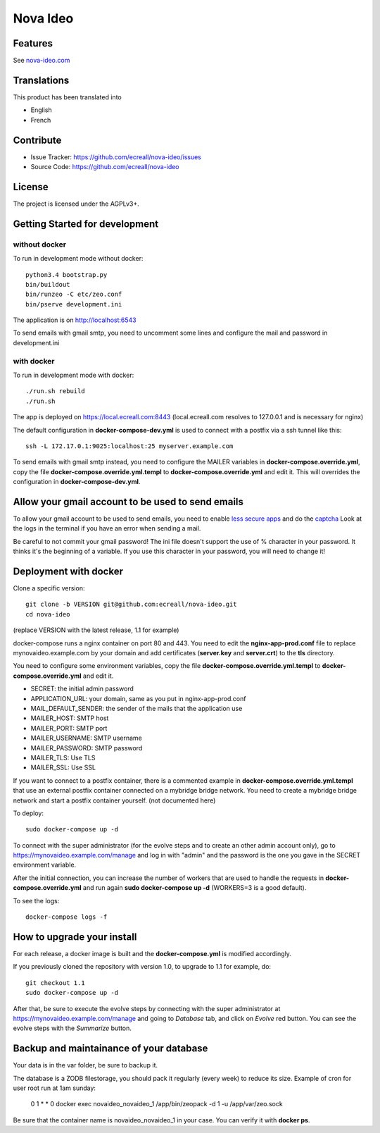 =========
Nova Ideo
=========

Features
--------

See `nova-ideo.com <https://www.nova-ideo.com/>`__


Translations
------------

This product has been translated into

- English
- French


Contribute
----------

- Issue Tracker: https://github.com/ecreall/nova-ideo/issues
- Source Code: https://github.com/ecreall/nova-ideo


License
-------

The project is licensed under the AGPLv3+.


Getting Started for development
-------------------------------

without docker
~~~~~~~~~~~~~~

To run in development mode without docker::

    python3.4 bootstrap.py
    bin/buildout
    bin/runzeo -C etc/zeo.conf
    bin/pserve development.ini

The application is on http://localhost:6543

To send emails with gmail smtp, you need to uncomment some lines and configure
the mail and password in development.ini


with docker
~~~~~~~~~~~

To run in development mode with docker::

    ./run.sh rebuild
    ./run.sh

The app is deployed on https://local.ecreall.com:8443
(local.ecreall.com resolves to 127.0.0.1 and is necessary for nginx)

The default configuration in **docker-compose-dev.yml** is used to connect
with a postfix via a ssh tunnel like this::

    ssh -L 172.17.0.1:9025:localhost:25 myserver.example.com

To send emails with gmail smtp instead, you need to configure the MAILER
variables in **docker-compose.override.yml**, copy the file
**docker-compose.override.yml.templ** to **docker-compose.override.yml** and
edit it. This will overrides the configuration in **docker-compose-dev.yml**.


Allow your gmail account to be used to send emails
--------------------------------------------------

To allow your gmail account to be used to send emails, you need to enable
`less secure apps <https://support.google.com/accounts/answer/6010255>`__ and
do the `captcha <https://support.google.com/accounts/answer/6009563>`__
Look at the logs in the terminal if you have an error when sending a mail.

Be careful to not commit your gmail password!
The ini file doesn't support the use of % character in your password.
It thinks it's the beginning of a variable.
If you use this character in your password, you will need to change it!


Deployment with docker
----------------------

Clone a specific version::

    git clone -b VERSION git@github.com:ecreall/nova-ideo.git
    cd nova-ideo

(replace VERSION with the latest release, 1.1 for example)

docker-compose runs a nginx container on port 80 and 443.
You need to edit the **nginx-app-prod.conf** file to replace mynovaideo.example.com
by your domain and add certificates (**server.key** and **server.crt**) to the
**tls** directory.

You need to configure some environment variables, copy the file
**docker-compose.override.yml.templ** to **docker-compose.override.yml** and edit it.

- SECRET: the initial admin password
- APPLICATION_URL: your domain, same as you put in nginx-app-prod.conf
- MAIL_DEFAULT_SENDER: the sender of the mails that the application use
- MAILER_HOST: SMTP host
- MAILER_PORT: SMTP port
- MAILER_USERNAME: SMTP username
- MAILER_PASSWORD: SMTP password
- MAILER_TLS: Use TLS
- MAILER_SSL: Use SSL

If you want to connect to a postfix container, there is a commented example
in **docker-compose.override.yml.templ** that use an external postfix container
connected on a mybridge bridge network. You need to create a mybridge bridge
network and start a postfix container yourself. (not documented here)

To deploy::

    sudo docker-compose up -d

To connect with the super administrator (for the evolve steps and to create
an other admin account only), go to
https://mynovaideo.example.com/manage
and log in with "admin" and the password is the one you gave in the SECRET
environment variable.

After the initial connection, you can increase the number of workers that are
used to handle the requests in **docker-compose.override.yml** and run again
**sudo docker-compose up -d** (WORKERS=3 is a good default).

To see the logs::

    docker-compose logs -f


How to upgrade your install
---------------------------

For each release, a docker image is built and the **docker-compose.yml** is
modified accordingly.

If you previously cloned the repository with version 1.0, to upgrade to 1.1 for
example, do::

    git checkout 1.1
    sudo docker-compose up -d

After that, be sure to execute the evolve steps by connecting with the super
administrator at https://mynovaideo.example.com/manage
and going to *Database* tab, and click on *Evolve* red button. You can see
the evolve steps with the *Summarize* button.


Backup and maintainance of your database
----------------------------------------

Your data is in the var folder, be sure to backup it.

The database is a ZODB filestorage, you should pack it regularly (every week)
to reduce its size. Example of cron for user root run at 1am sunday:

    0 1 * * 0 docker exec novaideo_novaideo_1 /app/bin/zeopack -d 1 -u /app/var/zeo.sock

Be sure that the container name is novaideo_novaideo_1 in your case. You can
verify it with **docker ps**.

